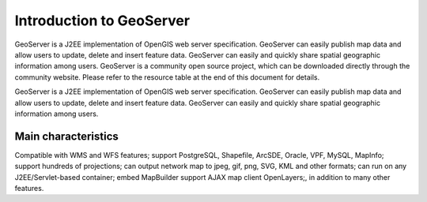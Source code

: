 .. Author: YU Jinyao .. Title: Introduction to GeoServer

Introduction to GeoServer
=========================

GeoServer is a J2EE implementation of OpenGIS web server specification.
GeoServer can easily publish map data and allow users to update, delete
and insert feature data. GeoServer can easily and quickly share spatial
geographic information among users. GeoServer is a community open source
project, which can be downloaded directly through the community website.
Please refer to the resource table at the end of this document for
details.

GeoServer is a J2EE implementation of OpenGIS web server specification.
GeoServer can easily publish map data and allow users to update, delete
and insert feature data. GeoServer can easily and quickly share spatial
geographic information among users.

Main characteristics
--------------------

Compatible with WMS and WFS features; support PostgreSQL, Shapefile,
ArcSDE, Oracle, VPF, MySQL, MapInfo; support hundreds of projections;
can output network map to jpeg, gif, png, SVG, KML and other formats;
can run on any J2EE/Servlet-based container; embed MapBuilder support
AJAX map client OpenLayers;, in addition to many other features.
